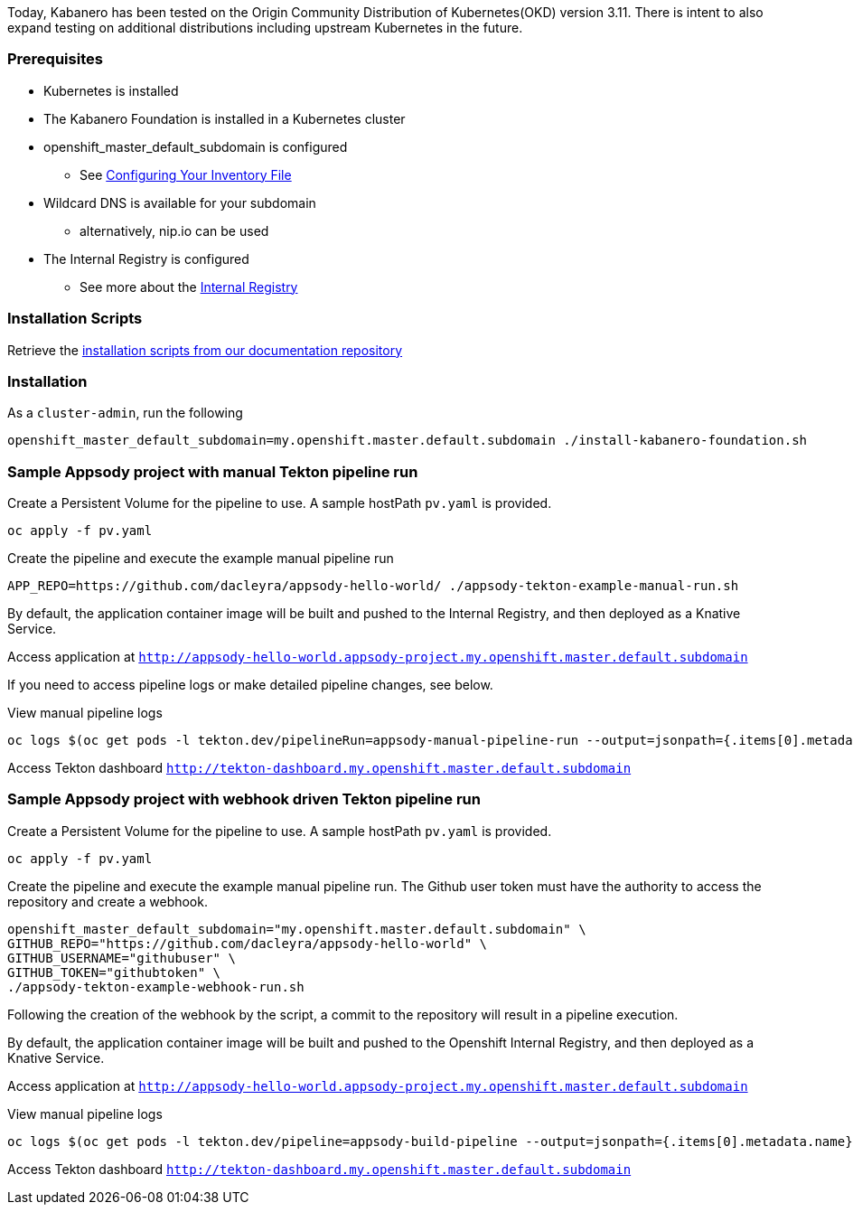 :page-layout: general-reference
:page-type: general
:page-title: Scripted Kabanero Foundation Setup
:linkattrs:

Today, Kabanero has been tested on the Origin Community Distribution of Kubernetes(OKD) version 3.11. There is intent to also expand testing on additional distributions including upstream Kubernetes in the future.

=== Prerequisites
* Kubernetes is installed
* The Kabanero Foundation is installed in a Kubernetes cluster
* openshift_master_default_subdomain is configured
** See https://docs.okd.io/3.11/install/configuring_inventory_file.html[Configuring Your Inventory File, window="_blank"]
* Wildcard DNS is available for your subdomain
** alternatively, nip.io can be used
* The Internal Registry is configured
** See more about the https://docs.okd.io/3.11/install_config/registry/index.html[Internal Registry, window="_blank"]


=== Installation Scripts

Retrieve the https://github.com/kabanero-io/docs/tree/master/ref/scripts[installation scripts from our documentation repository, window="_blank"]


=== Installation

As a `cluster-admin`, run the following
....
openshift_master_default_subdomain=my.openshift.master.default.subdomain ./install-kabanero-foundation.sh
....



=== Sample Appsody project with manual Tekton pipeline run

Create a Persistent Volume for the pipeline to use. A sample hostPath `pv.yaml` is provided.
....
oc apply -f pv.yaml
....

Create the pipeline and execute the example manual pipeline run
....
APP_REPO=https://github.com/dacleyra/appsody-hello-world/ ./appsody-tekton-example-manual-run.sh
....

By default, the application container image will be built and pushed to the Internal Registry, and then deployed as a Knative Service.

Access application at `http://appsody-hello-world.appsody-project.my.openshift.master.default.subdomain`

If you need to access pipeline logs or make detailed pipeline changes, see below.

View manual pipeline logs
....
oc logs $(oc get pods -l tekton.dev/pipelineRun=appsody-manual-pipeline-run --output=jsonpath={.items[0].metadata.name}) --all-containers
....

Access Tekton dashboard 
`http://tekton-dashboard.my.openshift.master.default.subdomain`



=== Sample Appsody project with webhook driven Tekton pipeline run

Create a Persistent Volume for the pipeline to use. A sample hostPath `pv.yaml` is provided.
....
oc apply -f pv.yaml
....

Create the pipeline and execute the example manual pipeline run.  
The Github user token must have the authority to access the repository and create a webhook.  
....
openshift_master_default_subdomain="my.openshift.master.default.subdomain" \
GITHUB_REPO="https://github.com/dacleyra/appsody-hello-world" \
GITHUB_USERNAME="githubuser" \
GITHUB_TOKEN="githubtoken" \
./appsody-tekton-example-webhook-run.sh
....

Following the creation of the webhook by the script, a commit to the repository will result in a pipeline execution.

By default, the application container image will be built and pushed to the Openshift Internal Registry, and then deployed as a Knative Service.

Access application at `http://appsody-hello-world.appsody-project.my.openshift.master.default.subdomain`

View manual pipeline logs
....
oc logs $(oc get pods -l tekton.dev/pipeline=appsody-build-pipeline --output=jsonpath={.items[0].metadata.name}) --all-containers
....

Access Tekton dashboard
`http://tekton-dashboard.my.openshift.master.default.subdomain`
